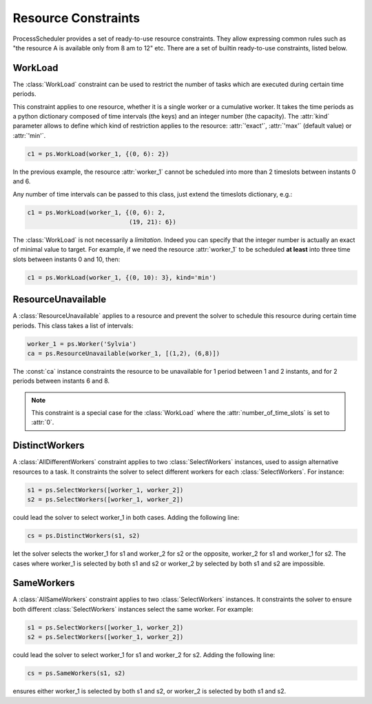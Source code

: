 Resource Constraints
====================

ProcessScheduler provides a set of ready-to-use resource constraints. They allow expressing common rules such as "the resource A is available only from 8 am to 12" etc. There are a set of builtin ready-to-use constraints, listed below.

WorkLoad
--------
The :class:`WorkLoad` constraint can be used to restrict the number of tasks which are executed during  certain time periods.

This constraint applies to one resource, whether it is a single worker or a cumulative worker. It takes the time periods as a python dictionary composed of time intervals (the keys) and an integer number (the capacity). The :attr:`kind` parameter allows to define which kind of restriction applies to the resource: :attr:`'exact'`, :attr:`'max'` (default value) or :attr:`'min'`.

.. highlight:: python

.. code-block:: python

    c1 = ps.WorkLoad(worker_1, {(0, 6): 2})

In the previous example, the resource :attr:`worker_1` cannot be scheduled into more than 2 timeslots between instants 0 and 6.

Any number of time intervals can be passed to this class, just extend the timeslots dictionary, e.g.:

.. code-block:: python

    c1 = ps.WorkLoad(worker_1, {(0, 6): 2,
                                (19, 21): 6})

The :class:`WorkLoad` is not necessarily a *limitation*. Indeed you can specify that the integer number is actually an exact of minimal value to target. For example, if we need the resource :attr:`worker_1` to be scheduled **at least** into three time slots between instants 0 and 10, then:

.. code-block:: python

    c1 = ps.WorkLoad(worker_1, {(0, 10): 3}, kind='min')

ResourceUnavailable
-------------------

A :class:`ResourceUnavailable` applies to a resource and prevent the solver to schedule this resource during certain time periods. This class takes a list of intervals:

.. code-block:: python

    worker_1 = ps.Worker('Sylvia')
    ca = ps.ResourceUnavailable(worker_1, [(1,2), (6,8)])

The :const:`ca` instance constraints the resource to be unavailable for 1 period between 1 and 2 instants, and for 2 periods between instants 6 and 8.

.. note::

    This constraint is a special case for the :class:`WorkLoad` where the :attr:`number_of_time_slots` is set to :attr:`0`.

DistinctWorkers
---------------

A :class:`AllDifferentWorkers` constraint applies to two :class:`SelectWorkers` instances, used to assign alternative resources to a task. It constraints the solver to select different workers for each :class:`SelectWorkers`. For instance:

.. code-block:: python

    s1 = ps.SelectWorkers([worker_1, worker_2])
    s2 = ps.SelectWorkers([worker_1, worker_2])

could lead the solver to select worker_1 in both cases. Adding the following line:

.. code-block:: python

    cs = ps.DistinctWorkers(s1, s2)

let the solver selects the worker_1 for s1 and worker_2 for s2 or the opposite, worker_2 for s1 and worker_1 for s2. The cases where worker_1 is selected by both s1 and s2 or worker_2 by selected by both s1 and s2 are impossible.

SameWorkers
-----------

A :class:`AllSameWorkers` constraint applies to two :class:`SelectWorkers` instances. It constraints the solver to ensure both different :class:`SelectWorkers` instances select the same worker. For example:

.. code-block:: python

    s1 = ps.SelectWorkers([worker_1, worker_2])
    s2 = ps.SelectWorkers([worker_1, worker_2])

could lead the solver to select worker_1 for s1 and worker_2 for s2. Adding the following line:

.. code-block:: python

    cs = ps.SameWorkers(s1, s2)

ensures either worker_1 is selected by both s1 and s2, or worker_2 is selected by both s1 and s2.
